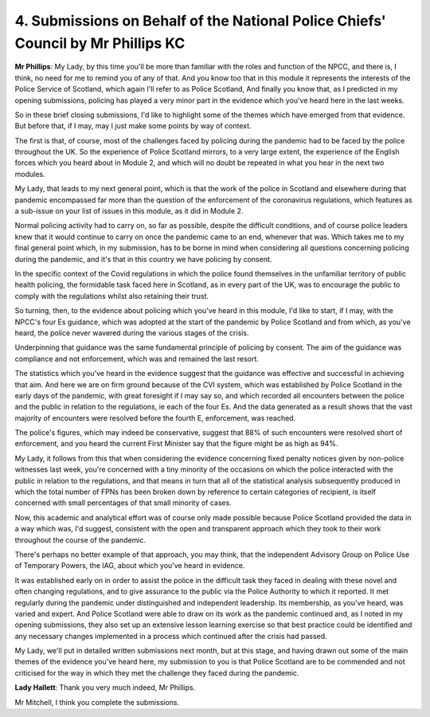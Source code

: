 4. Submissions on Behalf of the National Police Chiefs' Council by Mr Phillips KC
=================================================================================

**Mr Phillips**: My Lady, by this time you'll be more than familiar with the roles and function of the NPCC, and there is, I think, no need for me to remind you of any of that. And you know too that in this module it represents the interests of the Police Service of Scotland, which again I'll refer to as Police Scotland, And finally you know that, as I predicted in my opening submissions, policing has played a very minor part in the evidence which you've heard here in the last weeks.

So in these brief closing submissions, I'd like to highlight some of the themes which have emerged from that evidence. But before that, if I may, may I just make some points by way of context.

The first is that, of course, most of the challenges faced by policing during the pandemic had to be faced by the police throughout the UK. So the experience of Police Scotland mirrors, to a very large extent, the experience of the English forces which you heard about in Module 2, and which will no doubt be repeated in what you hear in the next two modules.

My Lady, that leads to my next general point, which is that the work of the police in Scotland and elsewhere during that pandemic encompassed far more than the question of the enforcement of the coronavirus regulations, which features as a sub-issue on your list of issues in this module, as it did in Module 2.

Normal policing activity had to carry on, so far as possible, despite the difficult conditions, and of course police leaders knew that it would continue to carry on once the pandemic came to an end, whenever that was. Which takes me to my final general point which, in my submission, has to be borne in mind when considering all questions concerning policing during the pandemic, and it's that in this country we have policing by consent.

In the specific context of the Covid regulations in which the police found themselves in the unfamiliar territory of public health policing, the formidable task faced here in Scotland, as in every part of the UK, was to encourage the public to comply with the regulations whilst also retaining their trust.

So turning, then, to the evidence about policing which you've heard in this module, I'd like to start, if I may, with the NPCC's four Es guidance, which was adopted at the start of the pandemic by Police Scotland and from which, as you've heard, the police never wavered during the various stages of the crisis.

Underpinning that guidance was the same fundamental principle of policing by consent. The aim of the guidance was compliance and not enforcement, which was and remained the last resort.

The statistics which you've heard in the evidence suggest that the guidance was effective and successful in achieving that aim. And here we are on firm ground because of the CVI system, which was established by Police Scotland in the early days of the pandemic, with great foresight if I may say so, and which recorded all encounters between the police and the public in relation to the regulations, ie each of the four Es. And the data generated as a result shows that the vast majority of encounters were resolved before the fourth E, enforcement, was reached.

The police's figures, which may indeed be conservative, suggest that 88% of such encounters were resolved short of enforcement, and you heard the current First Minister say that the figure might be as high as 94%.

My Lady, it follows from this that when considering the evidence concerning fixed penalty notices given by non-police witnesses last week, you're concerned with a tiny minority of the occasions on which the police interacted with the public in relation to the regulations, and that means in turn that all of the statistical analysis subsequently produced in which the total number of FPNs has been broken down by reference to certain categories of recipient, is itself concerned with small percentages of that small minority of cases.

Now, this academic and analytical effort was of course only made possible because Police Scotland provided the data in a way which was, I'd suggest, consistent with the open and transparent approach which they took to their work throughout the course of the pandemic.

There's perhaps no better example of that approach, you may think, that the independent Advisory Group on Police Use of Temporary Powers, the IAG, about which you've heard in evidence.

It was established early on in order to assist the police in the difficult task they faced in dealing with these novel and often changing regulations, and to give assurance to the public via the Police Authority to which it reported. It met regularly during the pandemic under distinguished and independent leadership. Its membership, as you've heard, was varied and expert. And Police Scotland were able to draw on its work as the pandemic continued and, as I noted in my opening submissions, they also set up an extensive lesson learning exercise so that best practice could be identified and any necessary changes implemented in a process which continued after the crisis had passed.

My Lady, we'll put in detailed written submissions next month, but at this stage, and having drawn out some of the main themes of the evidence you've heard here, my submission to you is that Police Scotland are to be commended and not criticised for the way in which they met the challenge they faced during the pandemic.

**Lady Hallett**: Thank you very much indeed, Mr Phillips.

Mr Mitchell, I think you complete the submissions.

